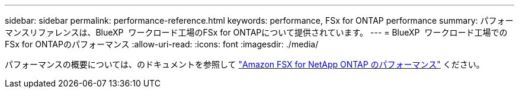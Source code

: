 ---
sidebar: sidebar 
permalink: performance-reference.html 
keywords: performance, FSx for ONTAP performance 
summary: パフォーマンスリファレンスは、BlueXP  ワークロード工場のFSx for ONTAPについて提供されています。 
---
= BlueXP  ワークロード工場でのFSx for ONTAPのパフォーマンス
:allow-uri-read: 
:icons: font
:imagesdir: ./media/


[role="lead"]
パフォーマンスの概要については、のドキュメントを参照して link:https://docs.aws.amazon.com/fsx/latest/ONTAPGuide/performance.html["Amazon FSX for NetApp ONTAP のパフォーマンス"^] ください。

